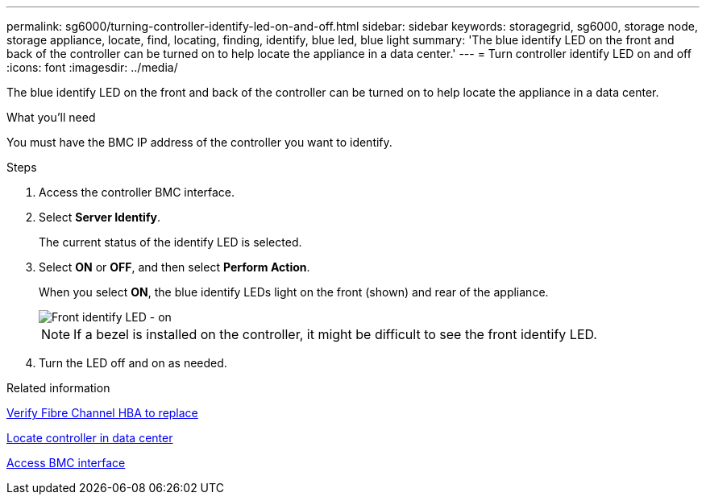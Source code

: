 ---
permalink: sg6000/turning-controller-identify-led-on-and-off.html
sidebar: sidebar
keywords: storagegrid, sg6000, storage node, storage appliance, locate, find, locating, finding, identify, blue led, blue light 
summary: 'The blue identify LED on the front and back of the controller can be turned on to help locate the appliance in a data center.'
---
= Turn controller identify LED on and off
:icons: font
:imagesdir: ../media/

[.lead]
The blue identify LED on the front and back of the controller can be turned on to help locate the appliance in a data center.

.What you'll need

You must have the BMC IP address of the controller you want to identify.

.Steps

. Access the controller BMC interface.
. Select *Server Identify*.
+
The current status of the identify LED is selected.
. Select *ON* or *OFF*, and then select *Perform Action*.
+
When you select *ON*, the blue identify LEDs light on the front (shown) and rear of the appliance.
+
image::../media/sg6060_front_panel_service_led_on.jpg[Front identify LED - on]
+
NOTE: If a bezel is installed on the controller, it might be difficult to see the front identify LED.
+
. Turn the LED off and on as needed.

.Related information

link:verifying-fibre-channel-hba-to-replace.html[Verify Fibre Channel HBA to replace]

link:locating-controller-in-data-center.html[Locate controller in data center]

link:../installconfig/accessing-bmc-interface.html[Access BMC interface]